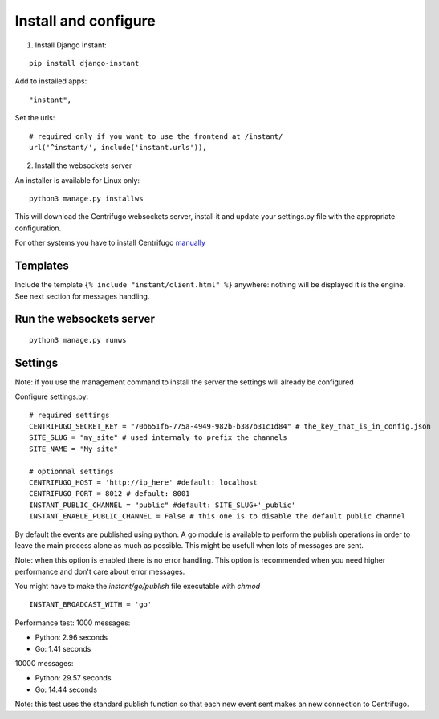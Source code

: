 Install and configure
=====================

1. Install Django Instant:

::

   pip install django-instant
   
   
Add to installed apps:

::

   "instant",

Set the urls:

.. highlight:: python

::
   
   # required only if you want to use the frontend at /instant/
   url('^instant/', include('instant.urls')),
   
2. Install the websockets server

An installer is available for Linux only:

.. highlight:: bash

::

   python3 manage.py installws
   
This will download the Centrifugo websockets server, install it and update your settings.py file with the 
appropriate configuration.

For other systems you have to install Centrifugo `manually <https://fzambia.gitbooks.io/centrifugal/content/server/start.html>`_

Templates
~~~~~~~~~

Include the template ``{% include "instant/client.html" %}`` anywhere: nothing will be displayed it is the engine. 
See next section for messages handling. 

Run the websockets server
~~~~~~~~~~~~~~~~~~~~~~~~~

.. highlight:: bash

::

   python3 manage.py runws

Settings
~~~~~~~~

Note: if you use the management command to install the server the settings will already be configured

Configure settings.py:

::

   # required settings
   CENTRIFUGO_SECRET_KEY = "70b651f6-775a-4949-982b-b387b31c1d84" # the_key_that_is_in_config.json
   SITE_SLUG = "my_site" # used internaly to prefix the channels
   SITE_NAME = "My site"
   
   # optionnal settings
   CENTRIFUGO_HOST = 'http://ip_here' #default: localhost
   CENTRIFUGO_PORT = 8012 # default: 8001
   INSTANT_PUBLIC_CHANNEL = "public" #default: SITE_SLUG+'_public'
   INSTANT_ENABLE_PUBLIC_CHANNEL = False # this one is to disable the default public channel
   
By default the events are published using python. A go module is available to perform the publish
operations in order to leave the main process alone as much as possible. This might be usefull when lots of messages
are sent. 

Note: when this option is enabled there is no error handling. This option is recommended when you need higher performance
and don't care about error messages.

You might have to make the `instant/go/publish` file executable with `chmod`

::

   INSTANT_BROADCAST_WITH = 'go'
   
Performance test: 1000 messages:

- Python: 2.96 seconds
- Go: 1.41 seconds

10000 messages:

- Python: 29.57 seconds
- Go: 14.44 seconds

Note: this test uses the standard publish function so that each new event sent makes an new connection to Centrifugo.